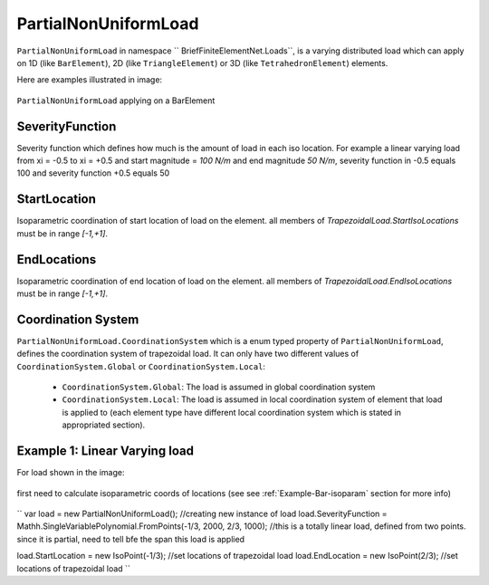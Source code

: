 PartialNonUniformLoad
============
``PartialNonUniformLoad`` in namespace `` BriefFiniteElementNet.Loads``, is a varying distributed load which can apply on 1D (like ``BarElement``), 2D (like ``TriangleElement``) or 3D (like ``TetrahedronElement``) elements.

Here are examples illustrated in image:

.. figure:: images/pnfload-body-bar.png
   :align: center
   
   ``PartialNonUniformLoad`` applying on a BarElement


SeverityFunction
---------
Severity function which defines how much is the amount of load in each iso location. For example a linear varying load from xi = -0.5 to xi = +0.5 and start magnitude = `100 N/m` and end magnitude `50 N/m`, severity function in -0.5 equals 100 and severity function +0.5 equals 50

StartLocation
---------
Isoparametric coordination of start location of load on the element. all members of `TrapezoidalLoad.StartIsoLocations` must be in range `[-1,+1]`.

EndLocations
---------
Isoparametric coordination of end location of load on the element. all members of `TrapezoidalLoad.EndIsoLocations` must be in range `[-1,+1]`.

Coordination System
-------------------
``PartialNonUniformLoad.CoordinationSystem`` which is a enum typed property of ``PartialNonUniformLoad``, defines the coordination system of trapezoidal load. It can only have two different values of ``CoordinationSystem.Global`` or ``CoordinationSystem.Local``:

	- ``CoordinationSystem.Global``: The load is assumed in global coordination system
	- ``CoordinationSystem.Local``: The load is assumed in local coordination system of element that load is applied to (each element type have different local coordination system which is stated in appropriated section).
	
	
	
Example 1: Linear Varying load
----------------------
For load shown in the image:

.. figure:: images/bfe-example-pnl.png
   :align: center
   
first need to calculate isoparametric coords of locations (see see :ref:`Example-Bar-isoparam` section for more info)


.. figure:: images/pnl-bar-example-iso.png
   :align: center
   
``
var load = new PartialNonUniformLoad();            //creating new instance of load
load.SeverityFunction = Mathh.SingleVariablePolynomial.FromPoints(-1/3, 2000, 2/3, 1000);
//this is a totally linear load, defined from two points. since it is partial, need to tell bfe the span this load is applied

load.StartLocation = new IsoPoint(-1/3);      //set locations of trapezoidal load
load.EndLocation = new IsoPoint(2/3);         //set locations of trapezoidal load
``

